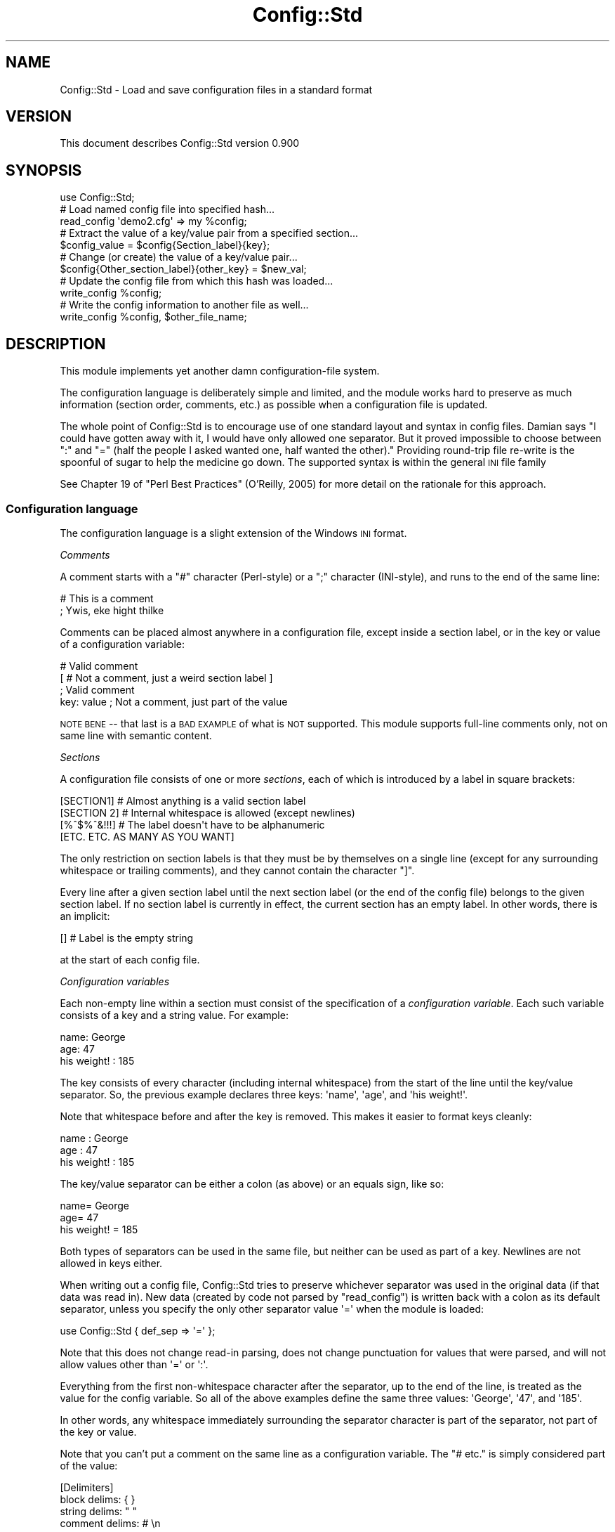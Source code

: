 .\" Automatically generated by Pod::Man 2.27 (Pod::Simple 3.28)
.\"
.\" Standard preamble:
.\" ========================================================================
.de Sp \" Vertical space (when we can't use .PP)
.if t .sp .5v
.if n .sp
..
.de Vb \" Begin verbatim text
.ft CW
.nf
.ne \\$1
..
.de Ve \" End verbatim text
.ft R
.fi
..
.\" Set up some character translations and predefined strings.  \*(-- will
.\" give an unbreakable dash, \*(PI will give pi, \*(L" will give a left
.\" double quote, and \*(R" will give a right double quote.  \*(C+ will
.\" give a nicer C++.  Capital omega is used to do unbreakable dashes and
.\" therefore won't be available.  \*(C` and \*(C' expand to `' in nroff,
.\" nothing in troff, for use with C<>.
.tr \(*W-
.ds C+ C\v'-.1v'\h'-1p'\s-2+\h'-1p'+\s0\v'.1v'\h'-1p'
.ie n \{\
.    ds -- \(*W-
.    ds PI pi
.    if (\n(.H=4u)&(1m=24u) .ds -- \(*W\h'-12u'\(*W\h'-12u'-\" diablo 10 pitch
.    if (\n(.H=4u)&(1m=20u) .ds -- \(*W\h'-12u'\(*W\h'-8u'-\"  diablo 12 pitch
.    ds L" ""
.    ds R" ""
.    ds C` ""
.    ds C' ""
'br\}
.el\{\
.    ds -- \|\(em\|
.    ds PI \(*p
.    ds L" ``
.    ds R" ''
.    ds C`
.    ds C'
'br\}
.\"
.\" Escape single quotes in literal strings from groff's Unicode transform.
.ie \n(.g .ds Aq \(aq
.el       .ds Aq '
.\"
.\" If the F register is turned on, we'll generate index entries on stderr for
.\" titles (.TH), headers (.SH), subsections (.SS), items (.Ip), and index
.\" entries marked with X<> in POD.  Of course, you'll have to process the
.\" output yourself in some meaningful fashion.
.\"
.\" Avoid warning from groff about undefined register 'F'.
.de IX
..
.nr rF 0
.if \n(.g .if rF .nr rF 1
.if (\n(rF:(\n(.g==0)) \{
.    if \nF \{
.        de IX
.        tm Index:\\$1\t\\n%\t"\\$2"
..
.        if !\nF==2 \{
.            nr % 0
.            nr F 2
.        \}
.    \}
.\}
.rr rF
.\"
.\" Accent mark definitions (@(#)ms.acc 1.5 88/02/08 SMI; from UCB 4.2).
.\" Fear.  Run.  Save yourself.  No user-serviceable parts.
.    \" fudge factors for nroff and troff
.if n \{\
.    ds #H 0
.    ds #V .8m
.    ds #F .3m
.    ds #[ \f1
.    ds #] \fP
.\}
.if t \{\
.    ds #H ((1u-(\\\\n(.fu%2u))*.13m)
.    ds #V .6m
.    ds #F 0
.    ds #[ \&
.    ds #] \&
.\}
.    \" simple accents for nroff and troff
.if n \{\
.    ds ' \&
.    ds ` \&
.    ds ^ \&
.    ds , \&
.    ds ~ ~
.    ds /
.\}
.if t \{\
.    ds ' \\k:\h'-(\\n(.wu*8/10-\*(#H)'\'\h"|\\n:u"
.    ds ` \\k:\h'-(\\n(.wu*8/10-\*(#H)'\`\h'|\\n:u'
.    ds ^ \\k:\h'-(\\n(.wu*10/11-\*(#H)'^\h'|\\n:u'
.    ds , \\k:\h'-(\\n(.wu*8/10)',\h'|\\n:u'
.    ds ~ \\k:\h'-(\\n(.wu-\*(#H-.1m)'~\h'|\\n:u'
.    ds / \\k:\h'-(\\n(.wu*8/10-\*(#H)'\z\(sl\h'|\\n:u'
.\}
.    \" troff and (daisy-wheel) nroff accents
.ds : \\k:\h'-(\\n(.wu*8/10-\*(#H+.1m+\*(#F)'\v'-\*(#V'\z.\h'.2m+\*(#F'.\h'|\\n:u'\v'\*(#V'
.ds 8 \h'\*(#H'\(*b\h'-\*(#H'
.ds o \\k:\h'-(\\n(.wu+\w'\(de'u-\*(#H)/2u'\v'-.3n'\*(#[\z\(de\v'.3n'\h'|\\n:u'\*(#]
.ds d- \h'\*(#H'\(pd\h'-\w'~'u'\v'-.25m'\f2\(hy\fP\v'.25m'\h'-\*(#H'
.ds D- D\\k:\h'-\w'D'u'\v'-.11m'\z\(hy\v'.11m'\h'|\\n:u'
.ds th \*(#[\v'.3m'\s+1I\s-1\v'-.3m'\h'-(\w'I'u*2/3)'\s-1o\s+1\*(#]
.ds Th \*(#[\s+2I\s-2\h'-\w'I'u*3/5'\v'-.3m'o\v'.3m'\*(#]
.ds ae a\h'-(\w'a'u*4/10)'e
.ds Ae A\h'-(\w'A'u*4/10)'E
.    \" corrections for vroff
.if v .ds ~ \\k:\h'-(\\n(.wu*9/10-\*(#H)'\s-2\u~\d\s+2\h'|\\n:u'
.if v .ds ^ \\k:\h'-(\\n(.wu*10/11-\*(#H)'\v'-.4m'^\v'.4m'\h'|\\n:u'
.    \" for low resolution devices (crt and lpr)
.if \n(.H>23 .if \n(.V>19 \
\{\
.    ds : e
.    ds 8 ss
.    ds o a
.    ds d- d\h'-1'\(ga
.    ds D- D\h'-1'\(hy
.    ds th \o'bp'
.    ds Th \o'LP'
.    ds ae ae
.    ds Ae AE
.\}
.rm #[ #] #H #V #F C
.\" ========================================================================
.\"
.IX Title "Config::Std 3"
.TH Config::Std 3 "2013-07-25" "perl v5.14.4" "User Contributed Perl Documentation"
.\" For nroff, turn off justification.  Always turn off hyphenation; it makes
.\" way too many mistakes in technical documents.
.if n .ad l
.nh
.SH "NAME"
Config::Std \- Load and save configuration files in a standard format
.SH "VERSION"
.IX Header "VERSION"
This document describes Config::Std version 0.900
.SH "SYNOPSIS"
.IX Header "SYNOPSIS"
.Vb 1
\&    use Config::Std;
\&
\&    # Load named config file into specified hash...
\&    read_config \*(Aqdemo2.cfg\*(Aq => my %config;
\&
\&    # Extract the value of a key/value pair from a specified section...
\&    $config_value = $config{Section_label}{key};
\&
\&    # Change (or create) the value of a key/value pair...
\&    $config{Other_section_label}{other_key} = $new_val;
\&
\&    # Update the config file from which this hash was loaded...
\&    write_config %config;
\&
\&    # Write the config information to another file as well...
\&    write_config %config, $other_file_name;
.Ve
.SH "DESCRIPTION"
.IX Header "DESCRIPTION"
This module implements yet another damn configuration-file system.
.PP
The configuration language is deliberately simple and limited, and the
module works hard to preserve as much information (section order,
comments, etc.) as possible when a configuration file is updated.
.PP
The whole point of Config::Std is to encourage use of one standard layout
and syntax in config files. Damian says "I could have gotten away with it, I would have
only allowed one separator. But it proved impossible to choose between \f(CW\*(C`:\*(C'\fR and \f(CW\*(C`=\*(C'\fR
(half the people I asked wanted one, half wanted the other)." 
Providing round-trip file re-write is the spoonful of sugar to help the medicine go down.
The supported syntax is within the general \s-1INI\s0 file family
.PP
See Chapter 19 of \*(L"Perl Best Practices\*(R" (O'Reilly, 2005) 
for more detail on the
rationale for this approach.
.SS "Configuration language"
.IX Subsection "Configuration language"
The configuration language is a slight extension of the Windows \s-1INI\s0 format.
.PP
\fIComments\fR
.IX Subsection "Comments"
.PP
A comment starts with a \f(CW\*(C`#\*(C'\fR character (Perl-style) or a \f(CW\*(C`;\*(C'\fR character
(INI-style), and runs to the end of the same line:
.PP
.Vb 1
\&    # This is a comment
\&
\&    ; Ywis, eke hight thilke
.Ve
.PP
Comments can be placed almost anywhere in a configuration file, except inside
a section label, or in the key or value of a configuration variable:
.PP
.Vb 2
\&    # Valid comment
\&    [ # Not a comment, just a weird section label ]
\&
\&    ; Valid comment
\&    key: value  ; Not a comment, just part of the value
.Ve
.PP
\&\s-1NOTE BENE\s0 \*(-- that last is a \s-1BAD EXAMPLE\s0 of what is \s-1NOT\s0 supported. 
This module supports full-line comments only, not on same line with semantic content.
.PP
\fISections\fR
.IX Subsection "Sections"
.PP
A configuration file consists of one or more \fIsections\fR, each of which is
introduced by a label in square brackets:
.PP
.Vb 1
\&    [SECTION1]        # Almost anything is a valid section label
\&
\&    [SECTION 2]       # Internal whitespace is allowed (except newlines)
\&
\&    [%^$%^&!!!]       # The label doesn\*(Aqt have to be alphanumeric
\&
\&    [ETC. ETC. AS MANY AS YOU WANT]
.Ve
.PP
The only restriction on section labels is that they must be by
themselves on a single line (except for any surrounding whitespace or
trailing comments), and they cannot contain the character \f(CW\*(C`]\*(C'\fR.
.PP
Every line after a given section label until the next section label (or
the end of the config file) belongs to the given section label. If no
section label is currently in effect, the current section has an empty
label. In other words, there is an implicit:
.PP
.Vb 1
\&    []                # Label is the empty string
.Ve
.PP
at the start of each config file.
.PP
\fIConfiguration variables\fR
.IX Subsection "Configuration variables"
.PP
Each non-empty line within a section must consist of the specification of a
\&\fIconfiguration variable\fR. Each such variable consists of a key and a string
value. For example:
.PP
.Vb 2
\&    name: George
\&     age: 47
\&
\&    his weight! : 185
.Ve
.PP
The key consists of every character (including internal whitespace) from
the start of the line until the key/value separator. So, the previous
example declares three keys: \f(CW\*(Aqname\*(Aq\fR, \f(CW\*(Aqage\*(Aq\fR, and \f(CW\*(Aqhis weight!\*(Aq\fR.
.PP
Note that whitespace before and after the key is removed. This makes it easier
to format keys cleanly:
.PP
.Vb 3
\&           name : George
\&            age : 47
\&    his weight! : 185
.Ve
.PP
The key/value separator can be either a colon (as above) or an equals sign,
like so:
.PP
.Vb 3
\&           name= George
\&            age=  47
\&    his weight! = 185
.Ve
.PP
Both types of separators can be used in the same file, but neither can
be used as part of a key. Newlines are not allowed in keys either.
.PP
When writing out a config file, Config::Std tries to preserve whichever
separator was used in the original data (if that data was read
in). New data 
(created by code not parsed by \f(CW\*(C`read_config\*(C'\fR)
is written back with a colon as its default separator,
unless you specify the only other separator value \f(CW\*(Aq=\*(Aq\fR when the module is loaded:
.PP
.Vb 1
\&    use Config::Std { def_sep => \*(Aq=\*(Aq };
.Ve
.PP
Note that this does not change read-in parsing, 
does not change punctuation for values that were parsed, 
and will not allow values other than \f(CW\*(Aq=\*(Aq\fR or \f(CW\*(Aq:\*(Aq\fR.
.PP
Everything from the first non-whitespace character after the separator,
up to the end of the line, is treated as the value for the config variable.
So all of the above examples define the same three values: \f(CW\*(AqGeorge\*(Aq\fR,
\&\f(CW\*(Aq47\*(Aq\fR, and \f(CW\*(Aq185\*(Aq\fR.
.PP
In other words, any whitespace immediately surrounding the separator
character is part of the separator, not part of the key or value.
.PP
Note that you can't put a comment on the same line as a configuration
variable. The \f(CW\*(C`# etc.\*(C'\fR is simply considered part of the value:
.PP
.Vb 1
\&    [Delimiters]
\&
\&    block delims:    { }
\&    string delims:   " "
\&    comment delims:  # \en
.Ve
.PP
You can comment a config var on the preceding or succeeding line:
.PP
.Vb 1
\&    [Delimiters]
\&
\&    # Use braces to delimit blocks...
\&    block delims:    { }
\&
\&    # Use double quotes to delimit strings
\&
\&    string delims:   " "
\&
\&    # Use octothorpe/newline to delimit comments
\&    comment delims:  # \en
.Ve
.PP
\fIMulti-line configuration values\fR
.IX Subsection "Multi-line configuration values"
.PP
A single value can be continued over two or more lines. If the line
immediately after a configuration variable starts with the separator
character used in the variable's definition, then the value of the
variable continues on that line. For example:
.PP
.Vb 3
\&    address: 742 Evergreen Terrace
\&           : Springfield
\&           : USA
.Ve
.PP
The newlines then form part of the value, so the value specified in the
previous example is: \f(CW"742\ Evergreen\ Terrace\enSpringfield\enUSA"\fR
.PP
Note that the second and subsequent lines of a continued value are considered
to start where the whitespace after the \fIoriginal\fR separator finished, not
where the whitespace after their own separator finishes. For example, if the
previous example had been:
.PP
.Vb 3
\&    address: 742 Evergreen Terrace
\&           :   Springfield
\&           :     USA
.Ve
.PP
then the value would be:
.PP
.Vb 1
\&    "742 Evergreen Terrace\en  Springfield\en    USA"
.Ve
.PP
If a continuation line has less leading whitespace that the first line:
.PP
.Vb 3
\&    address:   742 Evergreen Terrace
\&           :  Springfield
\&           : USA
.Ve
.PP
it's treated as having no leading whitespace:
.PP
.Vb 1
\&    "742 Evergreen Terrace\enSpringfield\enUSA"
.Ve
.PP
\fIMulti-part configuration values\fR
.IX Subsection "Multi-part configuration values"
.PP
If the particular key appears more than once in the same section, it is
considered to be part of the same configuration variable. The value of
that configuration value is then a list, containing all the individual
values for each instance of the key. For example, given the definition:
.PP
.Vb 5
\&    cast: Homer
\&    cast: Marge
\&    cast: Lisa
\&    cast: Bart
\&    cast: Maggie
.Ve
.PP
the corresponding value of the \f(CW\*(Aqcast\*(Aq\fR configuration variable is:
\&\f(CW\*(C`[\*(AqHomer\*(Aq,\ \*(AqMarge\*(Aq,\ \*(AqLisa\*(Aq,\ \*(AqBart\*(Aq,\ \*(AqMaggie\*(Aq]\*(C'\fR
.PP
Individual values in a multi-part list can also be multi-line (see
above). For example, given:
.PP
.Vb 2
\&    extras: Moe
\&          : (the bartender)
\&
\&    extras: Smithers
\&          : (the dogsbody)
.Ve
.PP
the value for the \f(CW\*(Aqextras\*(Aq\fR config variable is:
\&\f(CW\*(C`["Moe\en(the\ bartender)",\ "Smithers\en(the\ dogsbody)"]\*(C'\fR
.SS "Internal representation"
.IX Subsection "Internal representation"
Each section label in a configuration file becomes a top-level hash key whe
the configuration file is read in. The corresponding value is a nested hash
reference.
.PP
Each configuration variable's key becomes a key in that nested hash reference.
Each configuration variable's value becomes the corresponding value in that nested hash reference.
.PP
Single-line and multi-line values become strings. Multi-part values become
references to arrays of strings.
.PP
For example, the following configuration file:
.PP
.Vb 2
\&    # A simple key (just an identifier)...
\&    simple : simple value
\&
\&    # A more complex key (with whitespace)...
\&    more complex key : more complex value
\&
\&    # A new section...
\&    [MULTI\-WHATEVERS]
\&
\&    # A value spread over several lines...
\&    multi\-line : this is line 1
\&               : this is line 2
\&               : this is line 3
\&
\&    # Several values for the same key...
\&    multi\-value: this is value 1
\&    multi\-value: this is value 2
\&    multi\-value: this is value 3
.Ve
.PP
would be read into a hash whose internal structure looked like this:
.PP
.Vb 6
\&    {
\&       # Default section...
\&       \*(Aq\*(Aq => {
\&          \*(Aqsimple\*(Aq           => \*(Aqsimple value\*(Aq,
\&          \*(Aqmore complex key\*(Aq => \*(Aqmore complex value\*(Aq,
\&       },
\&
\&       # Named section...
\&       \*(AqMULTI\-WHATEVERS\*(Aq => {
\&            \*(Aqmulti\-line\*(Aq  => "this is line 1\enthis is line 2\enthis is line 3",
\&
\&            \*(Aqmulti\-value\*(Aq => [ \*(Aqthis is value 1\*(Aq,
\&                               \*(Aqthis is value 2\*(Aq,
\&                               \*(Aqthis is value 3\*(Aq
\&                             ],
\&        }
\&    }
.Ve
.SH "INTERFACE"
.IX Header "INTERFACE"
The following subroutines are exported automatically whenever the module is
loaded...
.ie n .IP """read_config($filename => %config_hash)""" 4
.el .IP "\f(CWread_config($filename => %config_hash)\fR" 4
.IX Item "read_config($filename => %config_hash)"
.PD 0
.ie n .IP """read_config($filename => $config_hash_ref)""" 4
.el .IP "\f(CWread_config($filename => $config_hash_ref)\fR" 4
.IX Item "read_config($filename => $config_hash_ref)"
.ie n .IP """read_config($string_ref => %config_hash_or_ref)""" 4
.el .IP "\f(CWread_config($string_ref => %config_hash_or_ref)\fR" 4
.IX Item "read_config($string_ref => %config_hash_or_ref)"
.PD
The \f(CW\*(C`read_config()\*(C'\fR subroutine takes two arguments: the filename of a
configuration file, and a variable into which the contents of that
configuration file are to be loaded.
.Sp
If the variable is a hash, then the configuration sections and their
key/value pairs are loaded into nested subhashes of the hash.
.Sp
If the variable is a scalar with an undefined value, a reference to an
anonymous hash is first assigned to that scalar, and that hash is then
filled as described above.
.Sp
The subroutine returns true on success, and throws an exception on failure.
.Sp
If you pass a reference to the string as the first argument to
\&\f(CW\*(C`read_config()\*(C'\fR it uses that string as the source of the config info.
For example:
.Sp
.Vb 1
\&        use Config::Std;
\&
\&        # here we load the config text to a scalar
\&        my $cfg = q{
\&        [Section 1]
\&        attr1 = at
\&        attr2 = bat
\&
\&        [Section 2]
\&        attr3 = cat
\&        };
\&
\&        # here we parse the config from that scalar by passing a reference to it.
\&        read_config( \e$cfg, my %config );
\&
\&        use Data::Dumper \*(AqDumper\*(Aq;
\&        warn Dumper [ \e%config ];
.Ve
.ie n .IP """write_config(%config_hash => $filename)""" 4
.el .IP "\f(CWwrite_config(%config_hash => $filename)\fR" 4
.IX Item "write_config(%config_hash => $filename)"
.PD 0
.ie n .IP """write_config($config_hash_ref => $filename)""" 4
.el .IP "\f(CWwrite_config($config_hash_ref => $filename)\fR" 4
.IX Item "write_config($config_hash_ref => $filename)"
.ie n .IP """write_config(%config_hash)""" 4
.el .IP "\f(CWwrite_config(%config_hash)\fR" 4
.IX Item "write_config(%config_hash)"
.ie n .IP """write_config($config_hash_ref)""" 4
.el .IP "\f(CWwrite_config($config_hash_ref)\fR" 4
.IX Item "write_config($config_hash_ref)"
.PD
The \f(CW\*(C`write_config()\*(C'\fR subroutine takes two arguments: the hash or hash
reference containing the configuration data to be written out to disk,
and an optional filename specifying which file it is to be written to.
.Sp
The data hash must conform to the two-level structure described earlier:
with top-level keys naming sections and their values being references to
second-level hashes that store the keys and values of the configuartion
variables. If the structure of the hash differs from this, an exception is
thrown.
.Sp
If a filename is also specified, the subroutine opens that file
and writes to it. It no filename is specified, the subroutine uses the
name of the file from which the hash was originally loaded using
\&\f(CW\*(C`read_config()\*(C'\fR. It no filename is specified and the hash \fIwasn't\fR
originally loaded using \f(CW\*(C`read_config()\*(C'\fR, an exception is thrown.
.Sp
The subroutine returns true on success and throws and exception on failure.
.PP
If necessary (typically to avoid conflicts with other modules), you can
have the module export its two subroutines with different names by
loading it with the appropriate options:
.PP
.Vb 1
\&    use Config::Std { read_config => \*(Aqget_ini\*(Aq, write_config => \*(Aqupdate_ini\*(Aq };
\&
\&    # and later...
\&
\&    get_ini($filename => %config_hash);
\&
\&    # and later still...
\&
\&    update_ini(%config_hash);
.Ve
.PP
You can also control how much spacing the module puts between single\-
line values when they are first written to a file, by using the
\&\f(CW\*(C`def_gap\*(C'\fR option:
.PP
.Vb 2
\&    # No empty line between single\-line config values...
\&    use Config::Std { def_gap => 0 }; 
\&
\&    # An empty line between all single\-line config values...
\&    use Config::Std { def_gap => 1 };
.Ve
.PP
Regardless of the value passed for \f(CW\*(C`def_gap\*(C'\fR, new multi-line values are
always written with an empty line above and below them. Likewise, values
that were previously read in from a file are always written back with
whatever spacing they originally had.
.SH "DIAGNOSTICS"
.IX Header "DIAGNOSTICS"
.IP "Can't open config file '%s' (%s)" 4
.IX Item "Can't open config file '%s' (%s)"
You tried to read in a configuration file, but the file you specified
didn't exist. Perhaps the filepath you specified was wrong. Or maybe 
your application didn't have permission to access the file you specified.
.IP "Can't read from locked config file '$filename'" 4
.IX Item "Can't read from locked config file '$filename'"
You tried to read in a configuration file, but the file you specified
was being written by someone else (they had a file lock active on it).
Either try again later, or work out who else is using the file.
.IP "Scalar second argument to 'read_config' must be empty" 4
.IX Item "Scalar second argument to 'read_config' must be empty"
You passed a scalar variable as the destination into \f(CW\*(C`read_config()\*(C'\fR
was supposed to load a configuration file, but that variable already had
a defined value, so \f(CW\*(C`read_config()\*(C'\fR couldn't autovivify a new hash for
you. Did you mean to pass the subroutine a hash instead of a scalar?
.ie n .IP "Can't save %s value for key '%s' (only scalars or array refs)" 4
.el .IP "Can't save \f(CW%s\fR value for key '%s' (only scalars or array refs)" 4
.IX Item "Can't save %s value for key '%s' (only scalars or array refs)"
You called \f(CW\*(C`write_config\*(C'\fR and passed it a hash containing a
configuration variable whose value wasn't a single string, or a list of
strings. The configuration file format supported by this module only
supports those two data types as values. If you really need to store
other kinds of data in a configuration file, you should consider using
\&\f(CW\*(C`Data::Dumper\*(C'\fR or \f(CW\*(C`YAML\*(C'\fR instead.
.IP "Missing filename in call to \fIwrite_config()\fR" 4
.IX Item "Missing filename in call to write_config()"
You tried to calll \f(CW\*(C`write_config()\*(C'\fR with only a configuration hash, but that
hash wasn't originally loaded using \f(CW\*(C`read_config()\*(C'\fR, so \f(CW\*(C`write_config()\*(C'\fR has
no idea where to write it to. Either make sure the hash you're trying to save
was originally loaded using \f(CW\*(C`read_config()\*(C'\fR, or else provide an explicit
filename as the second argument to \f(CW\*(C`write_config()\*(C'\fR.
.IP "Can't open config file '%s' for writing (%s)" 4
.IX Item "Can't open config file '%s' for writing (%s)"
You tried to update or create a configuration file, but the file you
specified could not be opened for writing (for the reason given in the
parentheses). This is often caused by incorrect filepaths or lack of
write permissions on a directory.
.IP "Can't write to locked config file '%s'" 4
.IX Item "Can't write to locked config file '%s'"
You tried to update or create a configuration file, but the file you
specified was being written at the time by someone else (they had a file
lock active on it). Either try again later, or work out who else is
using the file.
.SH "CONFIGURATION AND ENVIRONMENT"
.IX Header "CONFIGURATION AND ENVIRONMENT"
Config::Std requires no configuration files or environment variables.
(To do so would be disturbingly recursive.)
.SH "DEPENDENCIES"
.IX Header "DEPENDENCIES"
This module requires the Class::Std module (available from the \s-1CPAN\s0)
.SH "INCOMPATIBILITIES"
.IX Header "INCOMPATIBILITIES"
Those variants of \s-1INI\s0 file dialect supporting partial-line comment are incompatible. 
(This is the price of keeping comments when re-writing.)
.SH "BUGS AND LIMITATIONS"
.IX Header "BUGS AND LIMITATIONS"
.IP "Loading on demand" 4
.IX Item "Loading on demand"
If you attempt to load \f(CW\*(C`read_config()\*(C'\fR and \f(CW\*(C`write_config()\*(C'\fR 
at runtime with \f(CW\*(C`require\*(C'\fR, you can not rely upon the prototype
to convert a regular hash to a reference. To work around this, 
you must explicitly pass a reference to the config hash.
.Sp
.Vb 2
\&    require Config::Std;
\&    Config::Std\->import;
\&
\&    my %config;
\&    read_config($file, \e%config);
\&    write_config(\e%config, $file);
.Ve
.IP "Windows line endings on Unix/Linux (RT#21547/23550)" 4
.IX Item "Windows line endings on Unix/Linux (RT#21547/23550)"
If the config file being read contains carriage returns and line feeds
at the end of each line rather than just line feeds (i.e. the standard
Windows file format, when read on a machine expecting \s-1POSIX\s0 file format),
Config::Std emits an error with embedded newline.
.Sp
Workaround is match file line-endings to locale.
.Sp
This will be fixed in 1.000.
.IP "leading comment vanishes (RT#24597,)" 4
.IX Item "leading comment vanishes (RT#24597,)"
A comment before the first section is not always retained on write-back, if the '' default section is empty.
.IP "00write.t test 5 fails on perl5.8.1 (RT#17425)" 4
.IX Item "00write.t test 5 fails on perl5.8.1 (RT#17425)"
Due to an incompatible change in v5.8.1 partially reversed in v5.8.2, hash key randomisation can cause test to fail in that one version of Perl. Workaround is export environment variable PERL_HASH_SEED=0.
.PP
Please report any bugs or feature requests to
\&\f(CW\*(C`bug\-config\-std@rt.cpan.org\*(C'\fR, or through the web interface at
<http://rt.cpan.org>.
.SH "AUTHOR"
.IX Header "AUTHOR"
Damian Conway  \f(CW\*(C`<DCONWAY@cpan.org>\*(C'\fR
Maintainers 
Bill Ricker    \f(CW\*(C`<BRICKER@cpan.org>\*(C'\fR
Tom Metro      \f(CW\*(C`<tmetro@cpan.org>\*(C'\fR
.SH "LICENCE AND COPYRIGHT"
.IX Header "LICENCE AND COPYRIGHT"
Copyright (c) 2005, Damian Conway \f(CW\*(C`<DCONWAY@cpan.org>\*(C'\fR. 
Copyright (c) 2011, D.Conway, W.Ricker \f(CW\*(C`<BRICKER@cpan.org>\*(C'\fR All rights reserved.
.PP
This module is free software; you can redistribute it and/or
modify it under the same terms as Perl itself.
.SH "DISCLAIMER OF WARRANTY"
.IX Header "DISCLAIMER OF WARRANTY"
\&\s-1BECAUSE THIS SOFTWARE IS LICENSED FREE OF CHARGE, THERE IS NO WARRANTY
FOR THE SOFTWARE, TO THE EXTENT PERMITTED BY APPLICABLE LAW. EXCEPT WHEN
OTHERWISE STATED IN WRITING THE COPYRIGHT HOLDERS AND/OR OTHER PARTIES
PROVIDE THE SOFTWARE \*(L"AS IS\*(R" WITHOUT WARRANTY OF ANY KIND, EITHER
EXPRESSED OR IMPLIED, INCLUDING, BUT NOT LIMITED TO, THE IMPLIED
WARRANTIES OF MERCHANTABILITY AND FITNESS FOR A PARTICULAR PURPOSE. THE
ENTIRE RISK AS TO THE QUALITY AND PERFORMANCE OF THE SOFTWARE IS WITH
YOU. SHOULD THE SOFTWARE PROVE DEFECTIVE, YOU ASSUME THE COST OF ALL
NECESSARY SERVICING, REPAIR, OR CORRECTION.\s0
.PP
\&\s-1IN NO EVENT UNLESS REQUIRED BY APPLICABLE LAW OR AGREED TO IN WRITING
WILL ANY COPYRIGHT HOLDER, OR ANY OTHER PARTY WHO MAY MODIFY AND/OR
REDISTRIBUTE THE SOFTWARE AS PERMITTED BY THE ABOVE LICENCE, BE
LIABLE TO YOU FOR DAMAGES, INCLUDING ANY GENERAL, SPECIAL, INCIDENTAL,
OR CONSEQUENTIAL DAMAGES ARISING OUT OF THE USE OR INABILITY TO USE
THE SOFTWARE \s0(\s-1INCLUDING BUT NOT LIMITED TO LOSS OF DATA OR DATA BEING
RENDERED INACCURATE OR LOSSES SUSTAINED BY YOU OR THIRD PARTIES OR A
FAILURE OF THE SOFTWARE TO OPERATE WITH ANY OTHER SOFTWARE\s0), \s-1EVEN IF
SUCH HOLDER OR OTHER PARTY HAS BEEN ADVISED OF THE POSSIBILITY OF
SUCH DAMAGES.\s0
